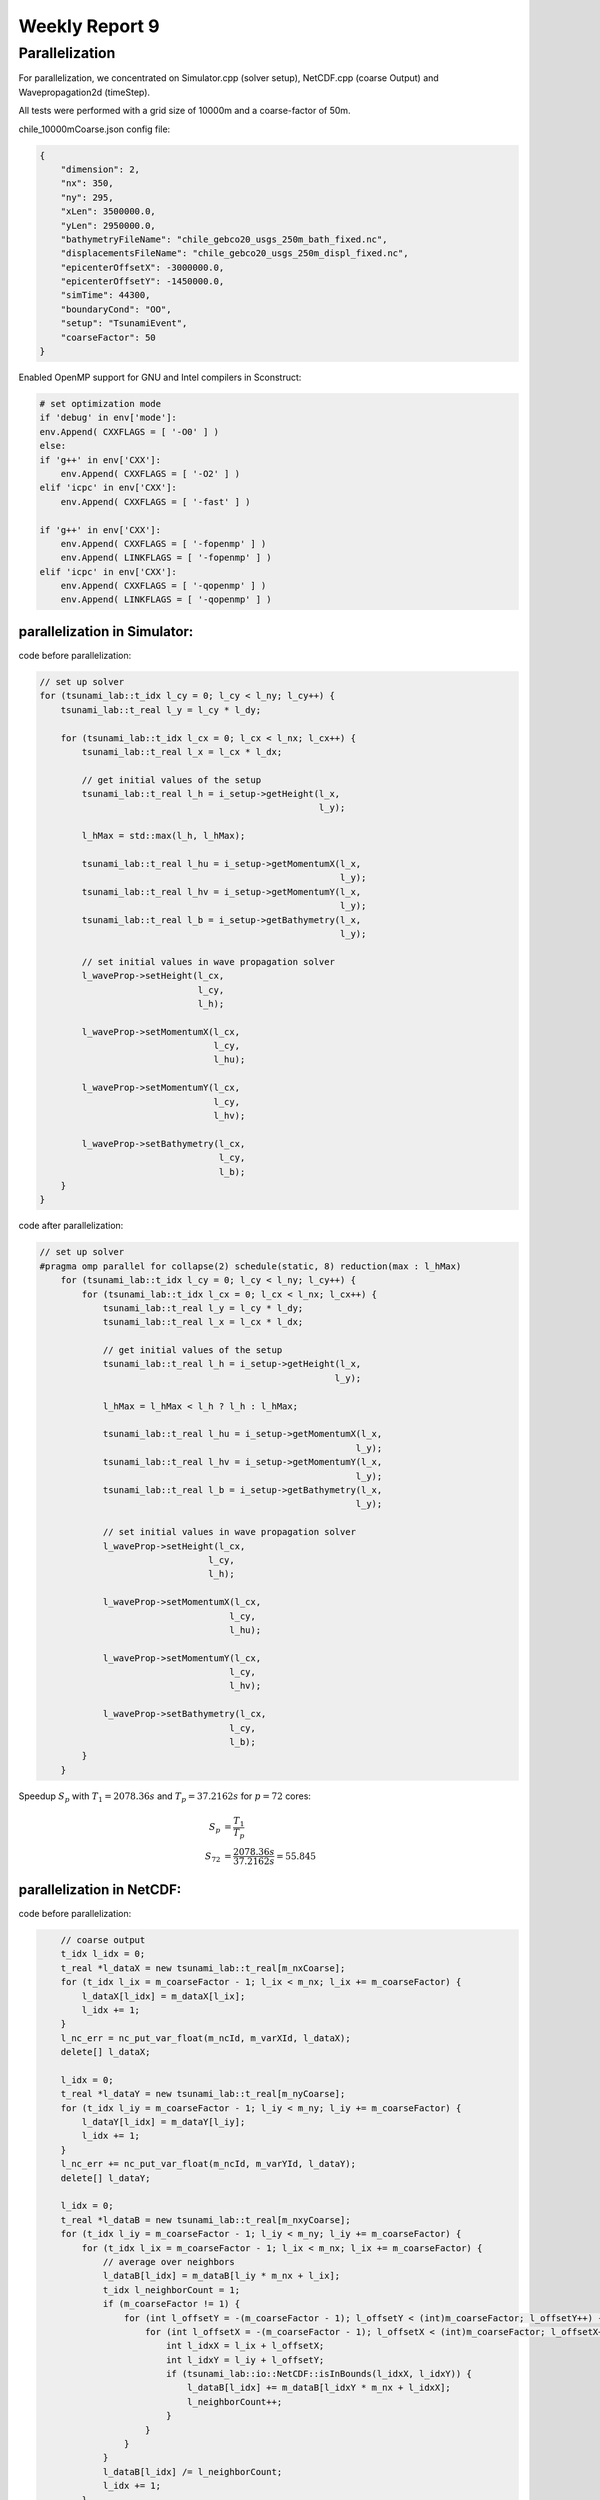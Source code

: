 .. _ch:Task_9:

Weekly Report 9
===============

Parallelization
----------------

For parallelization, we concentrated on Simulator.cpp (solver setup), NetCDF.cpp (coarse Output) and Wavepropagation2d (timeStep).

All tests were performed with a grid size of 10000m and a coarse-factor of 50m.

chile_10000mCoarse.json config file:

.. code-block:: c++

    {
        "dimension": 2,
        "nx": 350,
        "ny": 295,
        "xLen": 3500000.0,
        "yLen": 2950000.0,
        "bathymetryFileName": "chile_gebco20_usgs_250m_bath_fixed.nc",
        "displacementsFileName": "chile_gebco20_usgs_250m_displ_fixed.nc",
        "epicenterOffsetX": -3000000.0,
        "epicenterOffsetY": -1450000.0,
        "simTime": 44300,
        "boundaryCond": "OO",
        "setup": "TsunamiEvent",
        "coarseFactor": 50
    }


Enabled OpenMP support for GNU and Intel compilers in Sconstruct:

.. code-block::

    # set optimization mode
    if 'debug' in env['mode']:
    env.Append( CXXFLAGS = [ '-O0' ] )
    else:
    if 'g++' in env['CXX']:
        env.Append( CXXFLAGS = [ '-O2' ] )
    elif 'icpc' in env['CXX']:
        env.Append( CXXFLAGS = [ '-fast' ] )

    if 'g++' in env['CXX']:
        env.Append( CXXFLAGS = [ '-fopenmp' ] )
        env.Append( LINKFLAGS = [ '-fopenmp' ] )
    elif 'icpc' in env['CXX']:
        env.Append( CXXFLAGS = [ '-qopenmp' ] )
        env.Append( LINKFLAGS = [ '-qopenmp' ] )

parallelization in Simulator:
^^^^^^^^^^^^^^^^^^^^^^^^^^^^^^

code before parallelization:

.. code-block:: c++

    // set up solver
    for (tsunami_lab::t_idx l_cy = 0; l_cy < l_ny; l_cy++) {
        tsunami_lab::t_real l_y = l_cy * l_dy;

        for (tsunami_lab::t_idx l_cx = 0; l_cx < l_nx; l_cx++) {
            tsunami_lab::t_real l_x = l_cx * l_dx;

            // get initial values of the setup
            tsunami_lab::t_real l_h = i_setup->getHeight(l_x,
                                                         l_y);

            l_hMax = std::max(l_h, l_hMax);

            tsunami_lab::t_real l_hu = i_setup->getMomentumX(l_x,
                                                             l_y);
            tsunami_lab::t_real l_hv = i_setup->getMomentumY(l_x,
                                                             l_y);
            tsunami_lab::t_real l_b = i_setup->getBathymetry(l_x,
                                                             l_y);

            // set initial values in wave propagation solver
            l_waveProp->setHeight(l_cx,
                                  l_cy,
                                  l_h);

            l_waveProp->setMomentumX(l_cx,
                                     l_cy,
                                     l_hu);

            l_waveProp->setMomentumY(l_cx,
                                     l_cy,
                                     l_hv);

            l_waveProp->setBathymetry(l_cx,
                                      l_cy,
                                      l_b);
        }
    }

code after parallelization:

.. code-block:: c++

    // set up solver
    #pragma omp parallel for collapse(2) schedule(static, 8) reduction(max : l_hMax)
        for (tsunami_lab::t_idx l_cy = 0; l_cy < l_ny; l_cy++) {
            for (tsunami_lab::t_idx l_cx = 0; l_cx < l_nx; l_cx++) {
                tsunami_lab::t_real l_y = l_cy * l_dy;
                tsunami_lab::t_real l_x = l_cx * l_dx;

                // get initial values of the setup
                tsunami_lab::t_real l_h = i_setup->getHeight(l_x,
                                                            l_y);

                l_hMax = l_hMax < l_h ? l_h : l_hMax;

                tsunami_lab::t_real l_hu = i_setup->getMomentumX(l_x,
                                                                l_y);
                tsunami_lab::t_real l_hv = i_setup->getMomentumY(l_x,
                                                                l_y);
                tsunami_lab::t_real l_b = i_setup->getBathymetry(l_x,
                                                                l_y);

                // set initial values in wave propagation solver
                l_waveProp->setHeight(l_cx,
                                    l_cy,
                                    l_h);

                l_waveProp->setMomentumX(l_cx,
                                        l_cy,
                                        l_hu);

                l_waveProp->setMomentumY(l_cx,
                                        l_cy,
                                        l_hv);

                l_waveProp->setBathymetry(l_cx,
                                        l_cy,
                                        l_b);
            }
        }

Speedup :math:`S_p` with :math:`T_1 = 2078.36s` and :math:`T_p = 37.2162s` for :math:`p = 72` cores: 

.. math::   
    
    S_p &= \frac{T_1}{T_p} \\
    S_{72} &= \frac{2078.36s}{37.2162s} = 55.845


parallelization in NetCDF:
^^^^^^^^^^^^^^^^^^^^^^^^^^

code before parallelization:

.. code-block:: c++

            // coarse output
            t_idx l_idx = 0;
            t_real *l_dataX = new tsunami_lab::t_real[m_nxCoarse];
            for (t_idx l_ix = m_coarseFactor - 1; l_ix < m_nx; l_ix += m_coarseFactor) {
                l_dataX[l_idx] = m_dataX[l_ix];
                l_idx += 1;
            }
            l_nc_err = nc_put_var_float(m_ncId, m_varXId, l_dataX);
            delete[] l_dataX;

            l_idx = 0;
            t_real *l_dataY = new tsunami_lab::t_real[m_nyCoarse];
            for (t_idx l_iy = m_coarseFactor - 1; l_iy < m_ny; l_iy += m_coarseFactor) {
                l_dataY[l_idx] = m_dataY[l_iy];
                l_idx += 1;
            }
            l_nc_err += nc_put_var_float(m_ncId, m_varYId, l_dataY);
            delete[] l_dataY;

            l_idx = 0;
            t_real *l_dataB = new tsunami_lab::t_real[m_nxyCoarse];
            for (t_idx l_iy = m_coarseFactor - 1; l_iy < m_ny; l_iy += m_coarseFactor) {
                for (t_idx l_ix = m_coarseFactor - 1; l_ix < m_nx; l_ix += m_coarseFactor) {
                    // average over neighbors
                    l_dataB[l_idx] = m_dataB[l_iy * m_nx + l_ix];
                    t_idx l_neighborCount = 1;
                    if (m_coarseFactor != 1) {
                        for (int l_offsetY = -(m_coarseFactor - 1); l_offsetY < (int)m_coarseFactor; l_offsetY++) {
                            for (int l_offsetX = -(m_coarseFactor - 1); l_offsetX < (int)m_coarseFactor; l_offsetX++) {
                                int l_idxX = l_ix + l_offsetX;
                                int l_idxY = l_iy + l_offsetY;
                                if (tsunami_lab::io::NetCDF::isInBounds(l_idxX, l_idxY)) {
                                    l_dataB[l_idx] += m_dataB[l_idxY * m_nx + l_idxX];
                                    l_neighborCount++;
                                }
                            }
                        }
                    }
                    l_dataB[l_idx] /= l_neighborCount;
                    l_idx += 1;
                }
            }
            l_nc_err += nc_put_var_float(m_ncId, m_varBathymetryId, l_dataB);
            delete[] l_dataB;

            l_idx = 0;
            t_real *l_height = new tsunami_lab::t_real[m_nxyCoarse * m_frameCount];
            t_real *l_momentumX = new tsunami_lab::t_real[m_nxyCoarse * m_frameCount];
            t_real *l_momentumY = new tsunami_lab::t_real[m_nxyCoarse * m_frameCount];
            for (t_idx l_frame = 0; l_frame < m_frameCount; l_frame++) {
                for (t_idx l_iy = m_coarseFactor - 1; l_iy < m_ny; l_iy += m_coarseFactor) {
                    for (t_idx l_ix = m_coarseFactor - 1; l_ix < m_nx; l_ix += m_coarseFactor) {
                        // average over neighbors
                        t_idx l_framedIdx = (l_iy * m_nx + l_ix) + m_nxy * l_frame;
                        l_height[l_idx] = m_height[l_framedIdx];
                        l_momentumX[l_idx] = m_momentumX[l_framedIdx];
                        l_momentumY[l_idx] = m_momentumY[l_framedIdx];
                        t_idx l_neighborCount = 1;
                        if (m_coarseFactor != 1) {
                            for (int l_offsetY = -(m_coarseFactor - 1); l_offsetY < (int)m_coarseFactor; l_offsetY++) {
                                for (int l_offsetX = -(m_coarseFactor - 1); l_offsetX < (int)m_coarseFactor; l_offsetX++) {
                                    int l_idxX = l_ix + l_offsetX;
                                    int l_idxY = l_iy + l_offsetY;
                                    if (tsunami_lab::io::NetCDF::isInBounds(l_idxX, l_idxY)) {
                                        t_idx l_framedIdxOffset = (l_idxY * m_nx + l_idxX) + m_nxy * l_frame;
                                        l_height[l_idx] += m_height[l_framedIdxOffset];
                                        l_momentumX[l_idx] += m_momentumX[l_framedIdxOffset];
                                        l_momentumY[l_idx] += m_momentumY[l_framedIdxOffset];
                                        l_neighborCount++;
                                    }
                                }
                            }
                        }
                        l_height[l_idx] /= l_neighborCount;
                        l_momentumX[l_idx] /= l_neighborCount;
                        l_momentumY[l_idx] /= l_neighborCount;
                        l_idx += 1;
                    }
                }
            }
            l_nc_err += nc_put_var_float(m_ncId, m_varHeightId, l_height);
            l_nc_err += nc_put_var_float(m_ncId, m_varMomentumXId, l_momentumX);
            l_nc_err += nc_put_var_float(m_ncId, m_varMomentumYId, l_momentumY);
            delete[] l_height;
            delete[] l_momentumX;
            delete[] l_momentumY;
        }


code after parallelization:

.. code-block:: c++

    // coarse output
            t_real *l_dataX = new tsunami_lab::t_real[m_nxCoarse];
    #pragma omp parallel for schedule(static, 16)
            for (t_idx l_idx = 0; l_idx < m_nxCoarse; l_idx++) {
                t_idx l_ix = m_coarseFactor - 1 + (l_idx * m_coarseFactor);
                l_dataX[l_idx] = m_dataX[l_ix];
            }
            l_nc_err = nc_put_var_float(m_ncId, m_varXId, l_dataX);
            delete[] l_dataX;

            t_real *l_dataY = new tsunami_lab::t_real[m_nyCoarse];
    #pragma omp parallel for schedule(static, 16)
            for (t_idx l_idx = 0; l_idx < m_nyCoarse; l_idx++) {
                t_idx l_iy = m_coarseFactor - 1 + (l_idx * m_coarseFactor);
                l_dataY[l_idx] = m_dataY[l_iy];
            }
            l_nc_err += nc_put_var_float(m_ncId, m_varYId, l_dataY);
            delete[] l_dataY;

            t_real *l_dataB = new tsunami_lab::t_real[m_nxyCoarse];
    #pragma omp parallel for schedule(static, 8)
            for (t_idx l_idx = 0; l_idx < m_nxyCoarse; l_idx++) {
                t_idx l_ix = m_coarseFactor * (l_idx % m_nxCoarse) + m_coarseFactor - 1;
                t_idx l_iy = m_coarseFactor * (t_idx)std::floor(l_idx / m_nxCoarse) + m_coarseFactor - 1;
                // average over neighbors
                l_dataB[l_idx] = m_dataB[l_iy * m_nx + l_ix];
                t_idx l_neighborCount = 1;
                if (m_coarseFactor != 1) {
                    for (int l_offsetY = -(m_coarseFactor - 1); l_offsetY < (int)m_coarseFactor; l_offsetY++) {
                        for (int l_offsetX = -(m_coarseFactor - 1); l_offsetX < (int)m_coarseFactor; l_offsetX++) {
                            int l_idxX = l_ix + l_offsetX;
                            int l_idxY = l_iy + l_offsetY;
                            if (tsunami_lab::io::NetCDF::isInBounds(l_idxX, l_idxY)) {
                                l_dataB[l_idx] += m_dataB[l_idxY * m_nx + l_idxX];
                                l_neighborCount++;
                            }
                        }
                    }
                }
                l_dataB[l_idx] /= l_neighborCount;
            }
            l_nc_err += nc_put_var_float(m_ncId, m_varBathymetryId, l_dataB);
            delete[] l_dataB;

            t_real *l_height = new tsunami_lab::t_real[m_nxyCoarse * m_frameCount];
            t_real *l_momentumX = new tsunami_lab::t_real[m_nxyCoarse * m_frameCount];
            t_real *l_momentumY = new tsunami_lab::t_real[m_nxyCoarse * m_frameCount];
    #pragma omp parallel for schedule(static, 16)
            for (t_idx l_idx = 0; l_idx < m_nxyCoarse * m_frameCount; l_idx++) {
                // average over neighbors
                t_idx l_frame = std::floor(l_idx / m_nxyCoarse);
                t_idx l_ix = m_coarseFactor * (l_idx % m_nxCoarse) + m_coarseFactor - 1;
                t_idx l_iy = m_coarseFactor * (t_idx)std::floor((l_idx % m_nxyCoarse) / m_nxCoarse) + m_coarseFactor - 1;
                t_idx l_framedIdx = (l_iy * m_nx + l_ix) + m_nxy * l_frame;
                l_height[l_idx] = m_height[l_framedIdx];
                l_momentumX[l_idx] = m_momentumX[l_framedIdx];
                l_momentumY[l_idx] = m_momentumY[l_framedIdx];
                t_idx l_neighborCount = 1;
                if (m_coarseFactor != 1) {
                    for (int l_offsetY = -(m_coarseFactor - 1); l_offsetY < (int)m_coarseFactor; l_offsetY++) {
                        for (int l_offsetX = -(m_coarseFactor - 1); l_offsetX < (int)m_coarseFactor; l_offsetX++) {
                            int l_idxX = l_ix + l_offsetX;
                            int l_idxY = l_iy + l_offsetY;
                            if (tsunami_lab::io::NetCDF::isInBounds(l_idxX, l_idxY)) {
                                t_idx l_framedIdxOffset = (l_idxY * m_nx + l_idxX) + m_nxy * l_frame;
                                l_height[l_idx] += m_height[l_framedIdxOffset];
                                l_momentumX[l_idx] += m_momentumX[l_framedIdxOffset];
                                l_momentumY[l_idx] += m_momentumY[l_framedIdxOffset];
                                l_neighborCount++;
                            }
                        }
                    }
                }
                l_height[l_idx] /= l_neighborCount;
                l_momentumX[l_idx] /= l_neighborCount;
                l_momentumY[l_idx] /= l_neighborCount;
            }
            l_nc_err += nc_put_var_float(m_ncId, m_varHeightId, l_height);
            l_nc_err += nc_put_var_float(m_ncId, m_varMomentumXId, l_momentumX);
            l_nc_err += nc_put_var_float(m_ncId, m_varMomentumYId, l_momentumY);
            delete[] l_height;
            delete[] l_momentumX;
            delete[] l_momentumY;
        }

Speedup :math:`S_p` with :math:`T_1 = 11.0647s` and :math:`T_p = 4.14647s` for :math:`p = 72` cores: 

.. math::   
    
    S_p &= \frac{T_1}{T_p} \\
    S_{72} &= \frac{11.0647s}{4.14647s} = 2.668


parallelization of Wavepropagation2d:
^^^^^^^^^^^^^^^^^^^^^^^^^^^^^^^^^^^^^

coder before parallelization:

.. code-block:: c++

        // init cell (Star) quantities
        for (t_idx l_ceY = 0; l_ceY < m_nCellsY + 2; l_ceY++) {
            for (t_idx l_ceX = 0; l_ceX < m_nCellsX + 2; l_ceX++) {
                t_idx l_idx = getIndex(l_ceX, l_ceY);
                l_hStar[l_idx] = l_hOld[l_idx];
                l_huStar[l_idx] = l_huOld[l_idx];
                l_hvStar[l_idx] = l_hvOld[l_idx];
            }
        }

        // iterate over edges in x-direction for every row and update with Riemann solutions (x-sweep)
        for (t_idx l_edY = 0; l_edY < m_nCellsY + 2; l_edY++) {
            for (t_idx l_edX = 0; l_edX < m_nCellsX + 1; l_edX++) {
                // determine left and right cell-id
                t_idx l_ceL = getIndex(l_edX, l_edY);
                t_idx l_ceR = getIndex(l_edX + 1, l_edY);

                // compute net-updates
                t_real l_netUpdates[2][2];

                solvers::FWave::netUpdates(l_hOld[l_ceL],
                                        l_hOld[l_ceR],
                                        l_huOld[l_ceL],
                                        l_huOld[l_ceR],
                                        m_b[l_ceL],
                                        m_b[l_ceR],
                                        l_netUpdates[0],
                                        l_netUpdates[1]);

                // update the cells' quantities
                l_hStar[l_ceL] -= i_scalingX * l_netUpdates[0][0];
                l_huStar[l_ceL] -= i_scalingX * l_netUpdates[0][1];

                l_hStar[l_ceR] -= i_scalingX * l_netUpdates[1][0];
                l_huStar[l_ceR] -= i_scalingX * l_netUpdates[1][1];
            }
        }

        // init new cell quantities
        for (t_idx l_ceY = 1; l_ceY < m_nCellsY + 1; l_ceY++) {
            for (t_idx l_ceX = 1; l_ceX < m_nCellsX + 1; l_ceX++) {
                t_idx l_idx = getIndex(l_ceX, l_ceY);
                l_hNew[l_idx] = l_hStar[l_idx];
                l_huNew[l_idx] = l_huStar[l_idx];
                l_hvNew[l_idx] = l_hvStar[l_idx];
            }
        }

        // iterate over edges in y-direction for every column and update with Riemann solutions (y-sweep)
        for (t_idx l_edX = 1; l_edX < m_nCellsX + 1; l_edX++) {
            for (t_idx l_edY = 0; l_edY < m_nCellsY + 1; l_edY++) {
                // determine upper and lower cell-id
                t_idx l_ceU = getIndex(l_edX, l_edY);
                t_idx l_ceD = getIndex(l_edX, l_edY + 1);

                // compute net-updates
                t_real l_netUpdates[2][2];

                solvers::FWave::netUpdates(l_hStar[l_ceU],
                                        l_hStar[l_ceD],
                                        l_hvStar[l_ceU],
                                        l_hvStar[l_ceD],
                                        m_b[l_ceU],
                                        m_b[l_ceD],
                                        l_netUpdates[0],
                                        l_netUpdates[1]);

                // update the cells' quantities
                l_hNew[l_ceU] -= i_scalingY * l_netUpdates[0][0];
                l_hvNew[l_ceU] -= i_scalingY * l_netUpdates[0][1];

                l_hNew[l_ceD] -= i_scalingY * l_netUpdates[1][0];
                l_hvNew[l_ceD] -= i_scalingY * l_netUpdates[1][1];
            }
        }

        delete[] l_hStar;
        delete[] l_huStar;
        delete[] l_hvStar;
    }

code after parallelization:

.. code-block:: c++

    // init cell (Star) quantities
    #pragma omp parallel for collapse(2) schedule(static, 32)
        for (t_idx l_ceY = 0; l_ceY < m_nCellsY + 2; l_ceY++) {
            for (t_idx l_ceX = 0; l_ceX < m_nCellsX + 2; l_ceX++) {
                t_idx l_idx = getIndex(l_ceX, l_ceY);
                l_hStar[l_idx] = l_hOld[l_idx];
                l_huStar[l_idx] = l_huOld[l_idx];
                l_hvStar[l_idx] = l_hvOld[l_idx];
            }
        }

        // iterate over edges in x-direction for every row and update with Riemann solutions (x-sweep)
    #pragma omp parallel for collapse(2) shared(l_hStar, l_huStar)
        for (t_idx l_edY = 0; l_edY < m_nCellsY + 2; l_edY++) {
            for (t_idx l_edX = 0; l_edX < m_nCellsX + 1; l_edX++) {
                // determine left and right cell-id
                t_idx l_ceL = getIndex(l_edX, l_edY);
                t_idx l_ceR = getIndex(l_edX + 1, l_edY);

                // compute net-updates
                t_real l_netUpdates[2][2];

                solvers::FWave::netUpdates(l_hOld[l_ceL],
                                        l_hOld[l_ceR],
                                        l_huOld[l_ceL],
                                        l_huOld[l_ceR],
                                        m_b[l_ceL],
                                        m_b[l_ceR],
                                        l_netUpdates[0],
                                        l_netUpdates[1]);

                // update the cells' quantities
    #pragma omp atomic update
                l_hStar[l_ceL] -= i_scalingX * l_netUpdates[0][0];
    #pragma omp atomic update
                l_huStar[l_ceL] -= i_scalingX * l_netUpdates[0][1];

    #pragma omp atomic update
                l_hStar[l_ceR] -= i_scalingX * l_netUpdates[1][0];
    #pragma omp atomic update
                l_huStar[l_ceR] -= i_scalingX * l_netUpdates[1][1];
            }
        }

        // init new cell quantities
    #pragma omp parallel for collapse(2) schedule(static, 32)
        for (t_idx l_ceY = 1; l_ceY < m_nCellsY + 1; l_ceY++) {
            for (t_idx l_ceX = 1; l_ceX < m_nCellsX + 1; l_ceX++) {
                t_idx l_idx = getIndex(l_ceX, l_ceY);
                l_hNew[l_idx] = l_hStar[l_idx];
                l_huNew[l_idx] = l_huStar[l_idx];
                l_hvNew[l_idx] = l_hvStar[l_idx];
            }
        }

        // iterate over edges in y-direction for every column and update with Riemann solutions (y-sweep)
    #pragma omp parallel for collapse(2) shared(l_hNew, l_hvNew)
        for (t_idx l_edX = 1; l_edX < m_nCellsX + 1; l_edX++) {
            for (t_idx l_edY = 0; l_edY < m_nCellsY + 1; l_edY++) {
                // determine upper and lower cell-id
                t_idx l_ceU = getIndex(l_edX, l_edY);
                t_idx l_ceD = getIndex(l_edX, l_edY + 1);

                // compute net-updates
                t_real l_netUpdates[2][2];

                solvers::FWave::netUpdates(l_hStar[l_ceU],
                                        l_hStar[l_ceD],
                                        l_hvStar[l_ceU],
                                        l_hvStar[l_ceD],
                                        m_b[l_ceU],
                                        m_b[l_ceD],
                                        l_netUpdates[0],
                                        l_netUpdates[1]);

                // update the cells' quantities
    #pragma omp atomic update
                l_hNew[l_ceU] -= i_scalingY * l_netUpdates[0][0];
    #pragma omp atomic update
                l_hvNew[l_ceU] -= i_scalingY * l_netUpdates[0][1];

    #pragma omp atomic update
                l_hNew[l_ceD] -= i_scalingY * l_netUpdates[1][0];
    #pragma omp atomic update
                l_hvNew[l_ceD] -= i_scalingY * l_netUpdates[1][1];
            }
        }

        delete[] l_hStar;
        delete[] l_huStar;
        delete[] l_hvStar;
    }


Speedup :math:`S_p` with :math:`T_1 = 1886.31s` and :math:`T_p = 342.513s` for :math:`p = 72` cores: 

.. math::   
    
    S_p &= \frac{T_1}{T_p} \\
    S_{72} &= \frac{1886.31s}{342.513s} = 5.5072

In summary, parallelizing the two-dimensional wave propagation initialization in :code:`Simulator.cpp` resulted in a speedup of 55.8, while parallelizing the coarse output in :code:`NetCDF.cpp` resulted in a speedup of 2.6 
and parallelizing the netUpdates in :code:`Wavepropagation2d.cpp` resulted in a speedup of 5.5.

After parallelizing everything, we ran InteVTune again with the following result:

.. image:: ../_static/assignment_9/hotspots.png
  :width: 400

Hotspots

.. image:: ../_static/assignment_9/histogramm.png
  :width: 400


It can make sense to spawn more threads than cores if the utilization of the cores is unbalanced.

It is better to parallelize the outer loop than the inner loop. In our case, it is about 1.9 times faster. (Since it was tested on a system with far fewer cores than ARA, the actual factor is likely to be much higher.)

We have tried different scheduling variants and stuck with one that worked best for us. (We decided on the fastest scheduling for each individual pragma.) 
Pinning, on the other hand, didn't make much of a difference to us, which is why we didn't give it any further attention.
